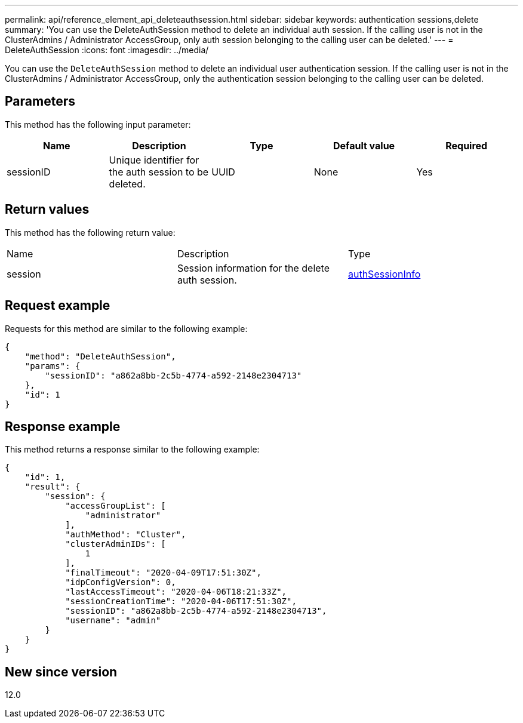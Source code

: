 ---
permalink: api/reference_element_api_deleteauthsession.html
sidebar: sidebar
keywords: authentication sessions,delete
summary: 'You can use the DeleteAuthSession method to delete an individual auth session. If the calling user is not in the ClusterAdmins / Administrator AccessGroup, only auth session belonging to the calling user can be deleted.'
---
= DeleteAuthSession
:icons: font
:imagesdir: ../media/

[.lead]
You can use the `DeleteAuthSession` method to delete an individual user authentication session. If the calling user is not in the ClusterAdmins / Administrator AccessGroup, only the authentication session belonging to the calling user can be deleted.

== Parameters

This method has the following input parameter:

[options="header"]
|===
|Name |Description |Type |Default value |Required
a|
sessionID
a|
Unique identifier for the auth session to be deleted.
a|
UUID
a|
None
a|
Yes
|===

== Return values

This method has the following return value:

|===
|Name |Description |Type
a|
session
a|
Session information for the delete auth session.
a|
link:reference_element_api_authsessioninfo.md#GUID-FF0CE38C-8F99-4F23-8A6F-F6EA4487E808[authSessionInfo]
|===

== Request example

Requests for this method are similar to the following example:

----
{
    "method": "DeleteAuthSession",
    "params": {
        "sessionID": "a862a8bb-2c5b-4774-a592-2148e2304713"
    },
    "id": 1
}
----

== Response example

This method returns a response similar to the following example:

----
{
    "id": 1,
    "result": {
        "session": {
            "accessGroupList": [
                "administrator"
            ],
            "authMethod": "Cluster",
            "clusterAdminIDs": [
                1
            ],
            "finalTimeout": "2020-04-09T17:51:30Z",
            "idpConfigVersion": 0,
            "lastAccessTimeout": "2020-04-06T18:21:33Z",
            "sessionCreationTime": "2020-04-06T17:51:30Z",
            "sessionID": "a862a8bb-2c5b-4774-a592-2148e2304713",
            "username": "admin"
        }
    }
}
----

== New since version

12.0
